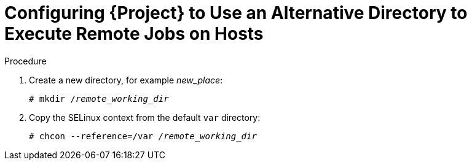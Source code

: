 [id="configuring-an-alternative-directory-to-execute-remote-jobs-on-hosts_{context}"]
= Configuring {Project} to Use an Alternative Directory to Execute Remote Jobs on Hosts

ifeval::["{context}" == "managing-hosts"]

By default, {Project} uses the `/var/tmp` directory on the client system to execute the remote execution jobs.
If the client system has `noexec` set for the `/var/` volume or file system, you must configure {Project} to use an alternative directory because otherwise the remote execution job fails since the script cannot be run.

endif::[]

ifeval::["{context}" == "ansible"]

Ansible puts its own files it requires into the `$HOME/.ansible/tmp` directory, where `$HOME` is the home directory of the remote user.
You have the option to set a different directory if required.

endif::[]

.Procedure

. Create a new directory, for example _new_place_:
+
[options="nowrap", subs="+quotes,verbatim,attributes"]
----
# mkdir /_remote_working_dir_
----

ifndef::foreman-deb[]
. Copy the SELinux context from the default `var` directory:
+
[options="nowrap", subs="+quotes,verbatim,attributes"]
----
# chcon --reference=/var _/remote_working_dir_
----
endif::[]

ifeval::["{context}" == "managing-hosts"]

. Configure the system:
+
[options="nowrap", subs="+quotes,verbatim,attributes"]
----
# {foreman-installer} --foreman-proxy-plugin-remote-execution-ssh-remote-working-dir _/remote_working_dir_
----

endif::[]

ifeval::["{context}" == "ansible"]

. Configure the system:
+
[options="nowrap", subs="+quotes,verbatim,attributes"]
----
# {foreman-installer} --foreman-proxy-plugin-ansible-working-dir _/remote_working_dir_
----

endif::[]
